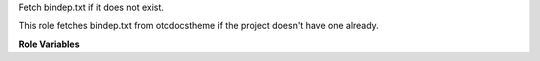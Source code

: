 Fetch bindep.txt if it does not exist.

This role fetches bindep.txt from otcdocstheme if the project doesn't have one already.

**Role Variables**

.. zuul:rolevar:: zuul_work_dir
   :default: {{ zuul.project.dir }}

   Working directory.
